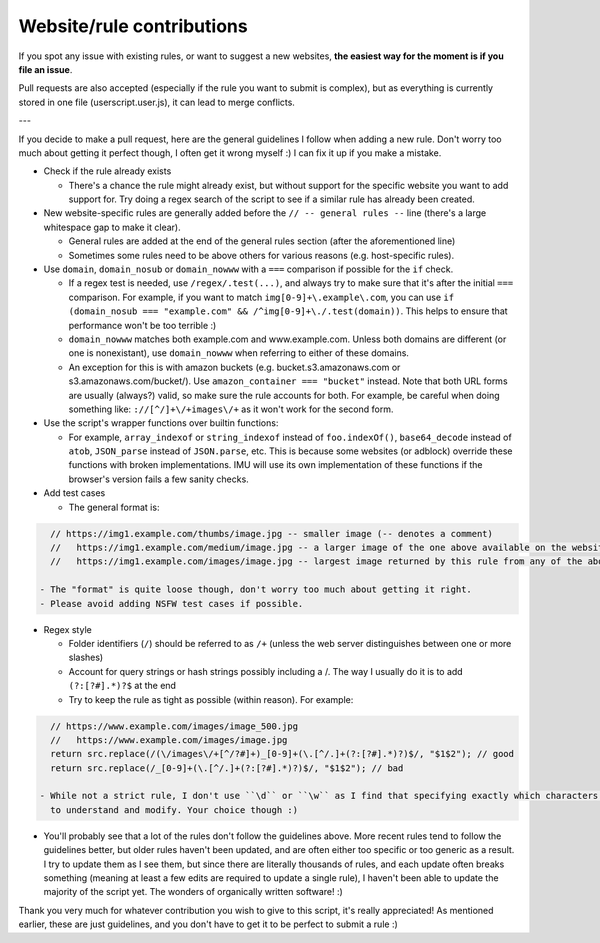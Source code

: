 Website/rule contributions
==========================

If you spot any issue with existing rules, or want to suggest a new websites, **the easiest way for the moment is if you file an issue**.

Pull requests are also accepted (especially if the rule you want to submit is complex), but as  everything is currently stored in one file (userscript.user.js),
it can lead to merge conflicts.

---

If you decide to make a pull request, here are the general guidelines I follow when adding a new rule. Don't worry too much about getting it
perfect though, I often get it wrong myself :) I can fix it up if you make a mistake.

- Check if the rule already exists

  - There's a chance the rule might already exist, but without support for the specific website you want to add support for.
    Try doing a regex search of the script to see if a similar rule has already been created.

- New website-specific rules are generally added before the ``// -- general rules --`` line (there's a large whitespace gap to make it clear).

  - General rules are added at the end of the general rules section (after the aforementioned line)
  - Sometimes some rules need to be above others for various reasons (e.g. host-specific rules).

- Use ``domain``, ``domain_nosub`` or ``domain_nowww`` with a ``===`` comparison if possible for the ``if`` check.

  - If a regex test is needed, use ``/regex/.test(...)``, and always try to make sure that it's after the initial ``===`` comparison.
    For example, if you want to match ``img[0-9]+\.example\.com``, you can use ``if (domain_nosub === "example.com" && /^img[0-9]+\./.test(domain))``.
    This helps to ensure that performance won't be too terrible :)
  - ``domain_nowww`` matches both example.com and www.example.com. Unless both domains are different (or one is nonexistant), use ``domain_nowww``
    when referring to either of these domains.
  - An exception for this is with amazon buckets (e.g. bucket.s3.amazonaws.com or s3.amazonaws.com/bucket/). Use ``amazon_container === "bucket"`` instead.
    Note that both URL forms are usually (always?) valid, so make sure the rule accounts for both.
    For example, be careful when doing something like: ``://[^/]+\/+images\/+`` as it won't work for the second form.

- Use the script's wrapper functions over builtin functions:

  - For example, ``array_indexof`` or ``string_indexof`` instead of ``foo.indexOf()``, ``base64_decode`` instead of ``atob``, ``JSON_parse`` instead of ``JSON.parse``, etc.
    This is because some websites (or adblock) override these functions with broken implementations.
    IMU will use its own implementation of these functions if the browser's version fails a few sanity checks.

- Add test cases

  - The general format is:

.. code-block:: javascript

    // https://img1.example.com/thumbs/image.jpg -- smaller image (-- denotes a comment)
    //   https://img1.example.com/medium/image.jpg -- a larger image of the one above available on the website that this rule also works for
    //   https://img1.example.com/images/image.jpg -- largest image returned by this rule from any of the above (/medium/ or /thumbs/)

  - The "format" is quite loose though, don't worry too much about getting it right.
  - Please avoid adding NSFW test cases if possible.

- Regex style

  - Folder identifiers (``/``) should be referred to as ``/+`` (unless the web server distinguishes between one or more slashes)
  - Account for query strings or hash strings possibly including a /. The way I usually do it is to add ``(?:[?#].*)?$`` at the end
  - Try to keep the rule as tight as possible (within reason). For example:

.. code-block:: javascript

    // https://www.example.com/images/image_500.jpg
    //   https://www.example.com/images/image.jpg
    return src.replace(/(\/images\/+[^/?#]+)_[0-9]+(\.[^/.]+(?:[?#].*)?)$/, "$1$2"); // good
    return src.replace(/_[0-9]+(\.[^/.]+(?:[?#].*)?)$/, "$1$2"); // bad

  - While not a strict rule, I don't use ``\d`` or ``\w`` as I find that specifying exactly which characters are allowed allows it to be easier
    to understand and modify. Your choice though :)

- You'll probably see that a lot of the rules don't follow the guidelines above. More recent rules tend to follow the guidelines better, but older
  rules haven't been updated, and are often either too specific or too generic as a result. I try to update them as I see them, but since there are literally thousands
  of rules, and each update often breaks something (meaning at least a few edits are required to update a single rule), I haven't been able to update the
  majority of the script yet. The wonders of organically written software! :)

Thank you very much for whatever contribution you wish to give to this script, it's really appreciated!
As mentioned earlier, these are just guidelines, and you don't have to get it to be perfect to submit a rule :)
